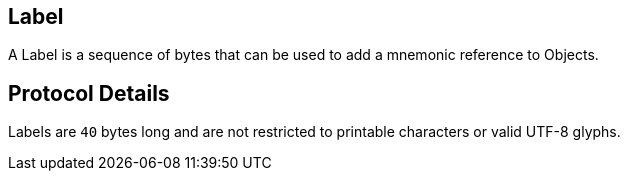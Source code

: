 == Label

A Label is a sequence of bytes that can be used to add a mnemonic reference to Objects.

== Protocol Details

Labels are `40` bytes long and are not restricted to printable characters or valid UTF-8 glyphs.
